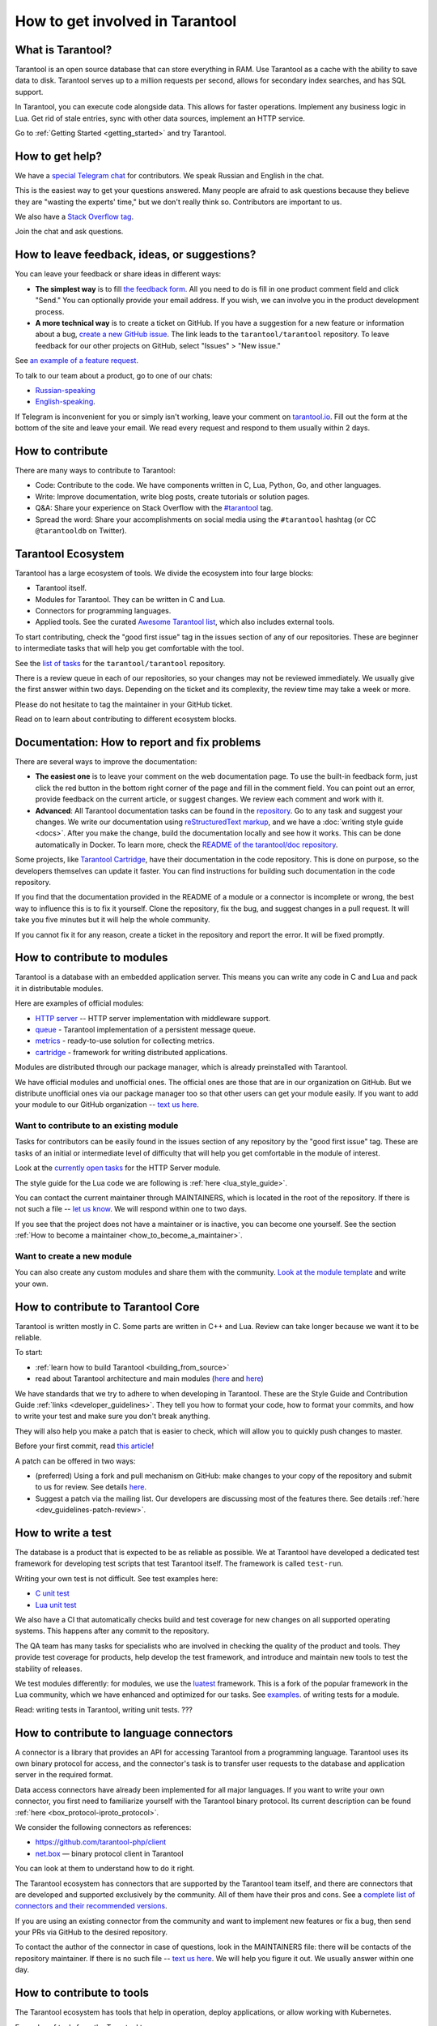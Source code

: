 .. _contributing:

How to get involved in Tarantool
================================

What is Tarantool?
------------------

Tarantool is an open source database that can store everything in RAM.
Use Tarantool as a cache with the ability to save data to disk.
Tarantool serves up to a million requests per second,
allows for secondary index searches, and has SQL support.

In Tarantool, you can execute code alongside data.
This allows for faster operations.
Implement any business logic in Lua.
Get rid of stale entries, sync with other data sources, implement an HTTP service.

Go to :ref:`Getting Started <getting_started>` and try Tarantool.

How to get help?
----------------

We have a `special Telegram chat <https://t.me/tarantool_contrib>`_
for contributors.
We speak Russian and English in the chat.

This is the easiest way to get your questions answered.
Many people are afraid to ask questions because they believe they are
"wasting the experts' time," but we don't really think so.
Contributors are important to us.

We also have a
`Stack Overflow tag <https://stackoverflow.com/questions/tagged/tarantool>`_.

Join the chat and ask questions.

How to leave feedback, ideas, or suggestions?
---------------------------------------------

You can leave your feedback or share ideas in different ways:

* **The simplest way** is to fill
  `the feedback form <https://docs.google.com/forms/d/1iwBj_2in-rBIYEcPeeVPQa4JfUIU_m14IUbAK4NojIE/edit?usp=sharing>`__.
  All you need to do is fill in one product comment field and click "Send."
  You can optionally provide your email address.
  If you wish, we can involve you in the product development process.
* **A more technical way** is to create a ticket on GitHub.
  If you have a suggestion for a new feature or information about a bug,
  `create a new GitHub issue <https://github.com/tarantool/tarantool/issues/new>`_.
  The link leads to the ``tarantool/tarantool`` repository.
  To leave feedback for our other projects on GitHub, select "Issues" > "New issue."

See `an example of a feature request <https://github.com/tarantool/tarantool/issues/5046>`_.

To talk to our team about a product, go to one of our chats:

* `Russian-speaking <https://t.me/tarantoolru>`_
* `English-speaking <https://t.me/tarantool>`_.

If Telegram is inconvenient for you or simply isn't working,
leave your comment on `tarantool.io <http://www.tarantool.io>`_.
Fill out the form at the bottom of the site and leave your email.
We read every request and respond to them usually within 2 days.

How to contribute
-----------------

There are many ways to contribute to Tarantool:

* Code: Contribute to the code.
  We have components written in C, Lua, Python, Go, and other languages.
* Write: Improve documentation, write blog posts, create tutorials or solution pages.
* Q&A: Share your experience on Stack Overflow with the
  `#tarantool <https://stackoverflow.com/questions/tagged/tarantool>`_ tag.
* Spread the word: Share your accomplishments on social media using the
  ``#tarantool`` hashtag (or CC ``@tarantooldb`` on Twitter).


Tarantool Ecosystem
-------------------

Tarantool has a large ecosystem of tools.
We divide the ecosystem into four large blocks:

* Tarantool itself.
* Modules for Tarantool. They can be written in C and Lua.
* Connectors for programming languages.
* Applied tools. See the curated
  `Awesome Tarantool list <https://github.com/tarantool/awesome-tarantool>`_,
  which also includes external tools.

To start contributing, check the "good first issue" tag
in the issues section of any of our repositories.
These are beginner to intermediate tasks that will
help you get comfortable with the tool.

See the `list of tasks <https://github.com/tarantool/tarantool/labels/good%20first%20issue>`_
for the ``tarantool/tarantool`` repository.

There is a review queue in each of our repositories,
so your changes may not be reviewed immediately.
We usually give the first answer within two days.
Depending on the ticket and its complexity, the review time may take a week or more.

Please do not hesitate to tag the maintainer in your GitHub ticket.

Read on to learn about contributing to different ecosystem blocks.


Documentation: How to report and fix problems
---------------------------------------------

There are several ways to improve the documentation:

* **The easiest one** is to leave your comment on the web documentation page.
  To use the built-in feedback form, just click the red button in the bottom right corner
  of the page and fill in the comment field. You can point out an error,
  provide feedback on the current article, or suggest changes.
  We review each comment and work with it.
* **Advanced**: All Tarantool documentation tasks can be found in the
  `repository <https://github.com/tarantool/doc/issues>`_.
  Go to any task and suggest your changes.
  We write our documentation using
  `reStructuredText markup <https://docutils.sourceforge.io/docs/ref/rst/restructuredtext.html>`_,
  and we have a :doc:`writing style guide <docs>`.
  After you make the change, build the documentation locally and
  see how it works. This can be done automatically in Docker.
  To learn more, check the `README of the tarantool/doc repository <https://github.com/tarantool/doc>`_.

Some projects, like `Tarantool Cartridge <https://github.com/tarantool/cartridge/>`_,
have their documentation in the code repository.
This is done on purpose, so the developers themselves can update it faster.
You can find instructions for building such documentation in the code repository.

If you find that the documentation provided in the README of a module or
a connector is incomplete or wrong, the best way to influence this is to fix it
yourself. Clone the repository, fix the bug, and suggest changes in a pull request.
It will take you five minutes but it will help the whole community.

If you cannot fix it for any reason, create a ticket in the repository
and report the error. It will be fixed promptly.


How to contribute to modules
----------------------------

Tarantool is a database with an embedded application server.
This means you can write any code in C and Lua and pack it in distributable modules.

Here are examples of official modules:

* `HTTP server <https://github.com/tarantool/http>`_ -- HTTP server implementation
  with middleware support.
* `queue <https://github.com/tarantool/queue>`_ - Tarantool implementation of
  a persistent message queue.
* `metrics <https://github.com/tarantool/metrics>`_ - ready-to-use solution for
  collecting metrics.
* `cartridge <https://github.com/tarantool/cartridge>`_ - framework for writing
  distributed applications.

Modules are distributed through our package manager, which is already
preinstalled with Tarantool.

We have official modules and unofficial ones.
The official ones are those that are in our organization on GitHub.
But we distribute unofficial ones via our package manager too so that other
users can get your module easily.
If you want to add your module to our GitHub organization --
`text us here <https://t.me/arturbrsg>`_.


Want to contribute to an existing module
~~~~~~~~~~~~~~~~~~~~~~~~~~~~~~~~~~~~~~~~

Tasks for contributors can be easily found in the issues section of any repository
by the "good first issue" tag. These are tasks of an initial or intermediate
level of difficulty that will help you get comfortable in the module of interest.

Look at the
`currently open tasks <https://github.com/tarantool/http/issues?q=is%3Aopen+is%3Aissue+label%3A%22good+first+issue%22>`_
for the HTTP Server module.

The style guide for the Lua code we are following is :ref:`here <lua_style_guide>`.

You can contact the current maintainer through MAINTAINERS, which is located
in the root of the repository. If there is not such a file --
`let us know <https://t.me/arturbrsg>`_.
We will respond within one to two days.

If you see that the project does not have a maintainer or is inactive, you can
become one yourself.
See the section :ref:`How to become a maintainer <how_to_become_a_maintainer>`.


Want to create a new module
~~~~~~~~~~~~~~~~~~~~~~~~~~~

You can also create any custom modules and share them with the community.
`Look at the module template <https://github.com/tarantool/modulekit>`_
and write your own.


How to contribute to Tarantool Core
-----------------------------------

Tarantool is written mostly in C.
Some parts are written in C++ and Lua.
Review can take longer because we want it to be reliable.

To start:

* :ref:`learn how to build Tarantool <building_from_source>`
* read about Tarantool architecture and main modules
  (`here <https://docs.tarantool.dev/en/latest/>`__ and
  `here <https://github.com/tarantool/tarantool/wiki/Developer-information>`__)

We have standards that we try to adhere to when developing in Tarantool.
These are the Style Guide and Contribution Guide :ref:`links <developer_guidelines>`.
They tell you how to format your code, how to format your commits, and how to
write your test and make sure you don't break anything.

They will also help you make a patch that is easier to check, which will allow
you to quickly push changes to master.

Before your first commit, read
`this article <https://github.com/tarantool/tarantool/wiki/Code-review-procedure#general-coding-points-to-check>`_!

A patch can be offered in two ways:

* (preferred) Using a fork and pull mechanism on GitHub: make changes to your
  copy of the repository and submit to us for review.
  See details `here <https://docs.github.com/en/github/collaborating-with-issues-and-pull-requests/creating-a-pull-request-from-a-fork>`__.
* Suggest a patch via the mailing list. Our developers are discussing most of
  the features there.
  See details :ref:`here <dev_guidelines-patch-review>`.


How to write a test
-------------------

The database is a product that is expected to be as reliable as possible.
We at Tarantool have developed a dedicated test framework for developing
test scripts that test Tarantool itself. The framework is called ``test-run``.

Writing your own test is not difficult. See test examples here:

* `C unit test <https://github.com/tarantool/tarantool/blob/7b7a0c088f4fd25245d1d34544a2cd30589436e9/test/unit/csv.c>`_
* `Lua unit test <https://github.com/tarantool/tarantool/blob/7b7a0c088f4fd25245d1d34544a2cd30589436e9/test/app/fio.test.lua>`_

We also have a CI that automatically checks build and test coverage for new
changes on all supported operating systems.
This happens after any commit to the repository.

The QA team has many tasks for specialists who are involved in checking the
quality of the product and tools. They provide test coverage for products,
help develop the test framework, and introduce and maintain new tools to test
the stability of releases.

We test modules differently: for modules, we use the
`luatest <https://github.com/tarantool/luatest>`_ framework.
This is a fork of the popular framework in the Lua community, which we have
enhanced and optimized for our tasks.
See `examples <https://github.com/tarantool/metrics/tree/master/test>`_.
of writing tests for a module.

Read: writing tests in Tarantool, writing unit tests. ???


How to contribute to language connectors
----------------------------------------

A connector is a library that provides an API for accessing Tarantool from
a programming language. Tarantool uses its own binary protocol for access,
and the connector's task is to transfer user requests to the database and
application server in the required format.

Data access connectors have already been implemented for all major languages.
If you want to write your own connector, you first need to familiarize yourself with the Tarantool binary protocol. Its current description can be found :ref:`here <box_protocol-iproto_protocol>`.

We consider the following connectors as references:

* https://github.com/tarantool-php/client
* `net.box <https://github.com/tarantool/tarantool/blob/master/src/box/lua/net_box.lua>`_ — binary protocol client in Tarantool

You can look at them to understand how to do it right.

The Tarantool ecosystem has connectors that are supported by the Tarantool team
itself, and there are connectors that are developed and supported exclusively by the
community. All of them have their pros and cons. See a
`complete list of connectors and their recommended versions <https://www.tarantool.io/en/download/connectors>`_.

If you are using an existing connector from the community and want to implement
new features or fix a bug, then send your PRs via GitHub to the desired repository.

To contact the author of the connector in case of questions, look in the
MAINTAINERS file: there will be contacts of the repository maintainer.
If there is no such file -- `text us here <https://t.me/arturbrsg>`_.
We will help you figure it out. We usually answer within one day.


How to contribute to tools
--------------------------

The Tarantool ecosystem has tools that help in operation, deploy applications,
or allow working with Kubernetes.

Examples of tools from the Tarantool team:

* `ansible-cartridge <https://github.com/tarantool/ansible-cartridge>`_:
  Ansible role for deploying an application on Cartridge
* `cartridge-cli <https://github.com/tarantool/cartridge-cli>`_:
  CLI utility for creating applications, launching clusters locally on Cartridge
  and solving operational problems
* `tarantool-operator <https://github.com/tarantool/tarantool-operator>`_:
  Kubernetes operator for cluster orchestration

These tools can be installed via standard package managers:
``ansible galaxy``, ``yum``, ``apt-get``, respectively.

If you have a tool that might go well in our curated
`"awesome Tarantool" list <https://github.com/tarantool/awesome-tarantool>`_
you can read the
`guide for contributors <https://github.com/tarantool/awesome-tarantool/blob/master/CONTRIBUTING.md>`_
there and submit a pull request.

.. _how_to_become_a_maintainer:


How to become a maintainer
--------------------------

Maintainers are people who can merge PRs or commit to master.
We expect maintainers to answer questions and tickets in time, and do code reviews.

If you need to get a review but no one responds for a week, take a look at the
Maintainers section of the ``README.md`` in the repository.
Write to the person listed there.
If you have not received an answer in 3-4 days, you can escalate the question
`here <https://t.me/arturbrsg>`__.

A repository may have no maintainers (the Maintainers list in ``README.md`` is empty),
or existing maintainers may be inactive. Then you can become a maintainer yourself.
We think it's better if the repository is maintained by a newbie than if the
repository is dead. So don't be shy: we love maintainers and help them figure it out.

All you need to do is fill out
`this form <https://docs.google.com/forms/d/1RihU9hQkbY5n7hU-3ZOr6t1L6cJKOlJcETowD_cNeOk/edit?usp=sharing>`_.
Indicate which repository you want to access,
the reason (inactivity, the maintainer is not responding),
and how to contact you.
We will consider the application in 1 day and either give you the rights
or tell you what else needs to be done.
